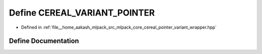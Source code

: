 .. _exhale_define_pointer__variant__wrapper_8hpp_1a8b900b2dd439187b5b190b71390c5731:

Define CEREAL_VARIANT_POINTER
=============================

- Defined in :ref:`file__home_aakash_mlpack_src_mlpack_core_cereal_pointer_variant_wrapper.hpp`


Define Documentation
--------------------


.. doxygendefine:: CEREAL_VARIANT_POINTER
